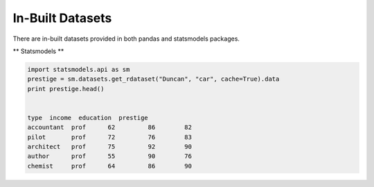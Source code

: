 In-Built Datasets
=================
There are in-built datasets provided in both pandas and statsmodels packages.

** Statsmodels **

.. code:: python

  import statsmodels.api as sm
  prestige = sm.datasets.get_rdataset("Duncan", "car", cache=True).data
  print prestige.head()

  
  type  income  education  prestige
  accountant  prof      62         86        82
  pilot       prof      72         76        83
  architect   prof      75         92        90
  author      prof      55         90        76
  chemist     prof      64         86        90

